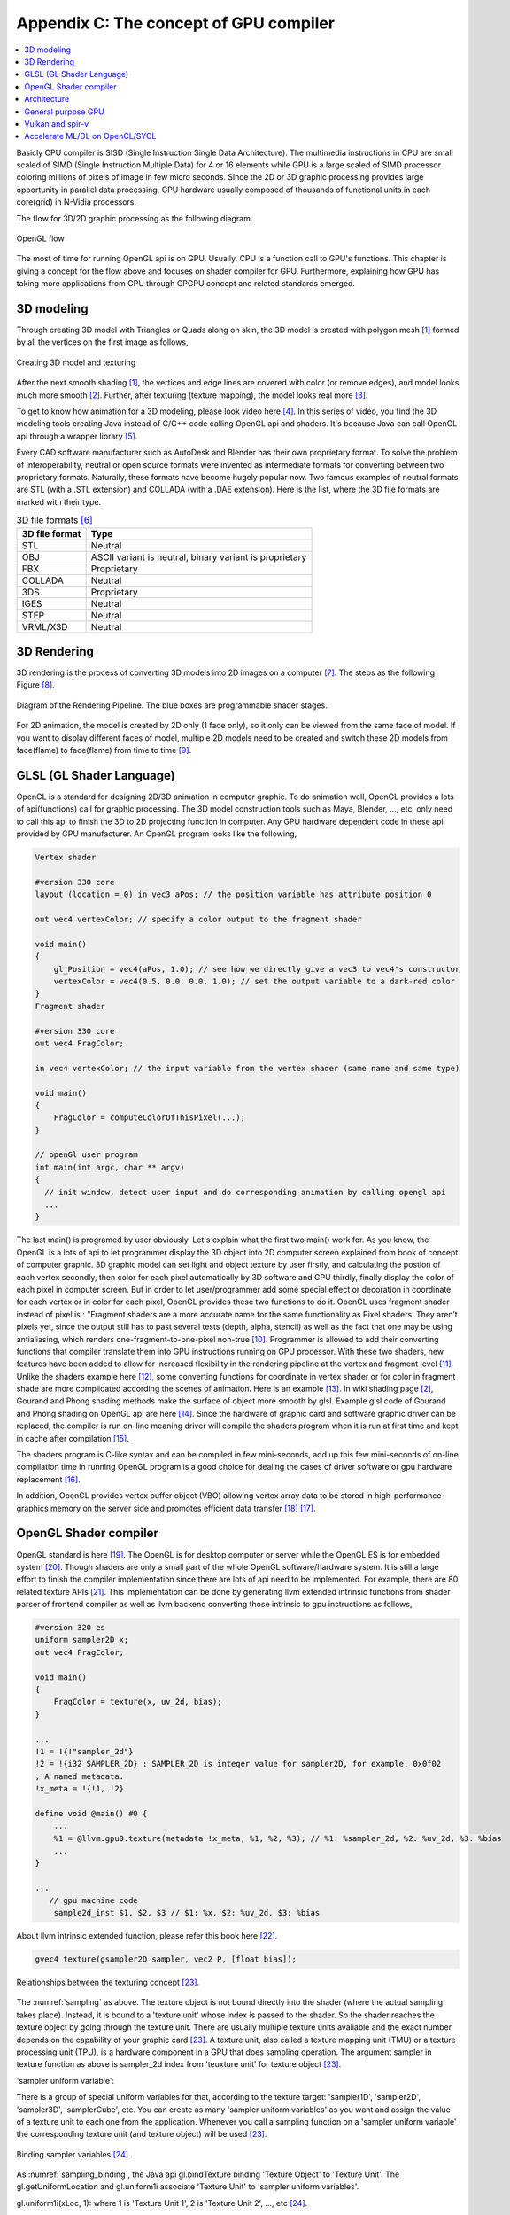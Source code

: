.. _sec-gpu:

Appendix C: The concept of GPU compiler
=======================================

.. contents::
   :local:
   :depth: 4

Basicly CPU compiler is SISD (Single Instruction Single Data Architecture). 
The multimedia instructions in CPU are small scaled of SIMD
(Single Instruction Multiple Data) for 4 or 16 elements while GPU is a large 
scaled of SIMD processor coloring millions of pixels of image in few 
micro seconds.
Since the 2D or 3D graphic processing provides large opportunity in parallel
data processing, GPU hardware usually composed of thousands
of functional units in each core(grid) in N-Vidia processors.

The flow for 3D/2D graphic processing as the following diagram.

.. _opengl_flow: 
.. figure:: ../Fig/gpu/opengl_flow.png
  :align: center
  :scale: 100 %

  OpenGL flow

The most of time for running OpenGL api is on GPU. Usually, CPU is a function 
call to GPU's functions.
This chapter is giving a concept for the flow above and focuses on shader compiler
for GPU. Furthermore, explaining how GPU has taking more applications from 
CPU through GPGPU concept and related standards emerged.


3D modeling
------------

Through creating 3D model with Triangles or Quads along on skin, the 3D model
is created with polygon mesh [#polygon]_ formed by all the vertices on the first image 
as follows,

.. _modeling1: 
.. figure:: ../Fig/gpu/modeling1.png
  :align: center
  :scale: 80 %

  Creating 3D model and texturing

After the next smooth shading [#polygon]_, the vertices and edge lines are covered 
with color (or remove edges), and model looks much more smooth [#shading]_. 
Further, after texturing (texture mapping), the model looks real more 
[#texturemapping]_.
 
To get to know how animation for a 3D modeling, please look video here [#animation1]_.
In this series of video, you find the 3D modeling tools creating Java instead of
C/C++ code calling OpenGL api and shaders. It's because Java can call OpenGL api
through a wrapper library [#joglwiki]_.

Every CAD software manufacturer such as AutoDesk and Blender has their own proprietary 
format. To solve the problem of interoperability, neutral or open source formats were 
invented as intermediate formats for converting between two proprietary formats. 
Naturally, these formats have become hugely popular now.
Two famous examples of neutral formats are STL (with a .STL extension) and COLLADA 
(with a .DAE extension). Here is the list, where the 3D file formats are marked 
with their type.

.. table:: 3D file formats [#3dfmt]_

  ==============  ==================
  3D file format  Type
  ==============  ==================
  STL             Neutral
  OBJ             ASCII variant is neutral, binary variant is proprietary
  FBX             Proprietary
  COLLADA         Neutral
  3DS             Proprietary
  IGES            Neutral
  STEP            Neutral
  VRML/X3D        Neutral
  ==============  ==================


3D Rendering
------------

3D rendering is the process of converting 3D models into 2D images on a computer 
[#3drendering_wiki]_. The steps as the following Figure [#rendering]_.

.. _rendering_pipeline1: 
.. figure:: ../Fig/gpu/rendering_pipeline.png
  :align: center
  :scale: 80 %

  Diagram of the Rendering Pipeline. The blue boxes are programmable shader stages.


For 2D animation, the model is created by 2D only (1 face only), so it only can be 
viewed from the same face of model. If you want to display different faces of model,
multiple 2D models need to be created and switch these 2D models from face(flame) to 
face(flame) from time to time [#2danimation]_.

GLSL (GL Shader Language)
-------------------------

OpenGL is a standard for designing 2D/3D animation in computer graphic.
To do animation well, OpenGL provides a lots of api(functions) call for
graphic processing. The 3D model construction tools such as Maya, Blender, ..., etc,
only need to call this api to finish the 3D to 2D projecting function in computer.
Any GPU hardware dependent code in these api provided by GPU manufacturer.
An OpenGL program looks like the following,

.. code-block:: c++

  Vertex shader
  
  #version 330 core
  layout (location = 0) in vec3 aPos; // the position variable has attribute position 0
    
  out vec4 vertexColor; // specify a color output to the fragment shader
  
  void main()
  {
      gl_Position = vec4(aPos, 1.0); // see how we directly give a vec3 to vec4's constructor
      vertexColor = vec4(0.5, 0.0, 0.0, 1.0); // set the output variable to a dark-red color
  }
  Fragment shader
  
  #version 330 core
  out vec4 FragColor;
    
  in vec4 vertexColor; // the input variable from the vertex shader (same name and same type)  
  
  void main()
  {
      FragColor = computeColorOfThisPixel(...);
  } 
  
  // openGl user program
  int main(int argc, char ** argv)
  {
    // init window, detect user input and do corresponding animation by calling opengl api
    ...
  }

The last main() is programed by user obviously. Let's explain what the first two 
main() work for. 
As you know, the OpenGL is a lots of api to let programmer display the 3D object 
into 2D computer screen explained from book of concept of computer graphic.
3D graphic model can set light and object texture by user firstly, and calculating the 
postion of each vertex secondly, then color for each pixel automatically by 3D software 
and GPU thirdly, finally display the color of each pixel in computer screen.
But in order to let user/programmer add some special effect or decoration in 
coordinate for each vertex or in color for each pixel, OpenGL provides these two 
functions to do it. 
OpenGL uses fragment shader instead of pixel is : "Fragment shaders are a more 
accurate name for the same functionality as Pixel shaders. They aren’t pixels 
yet, since the output still has to past several tests (depth, alpha, stencil) 
as well as the fact that one may be using antialiasing, which renders 
one-fragment-to-one-pixel non-true [#fragmentshader_reason]_.
Programmer is allowed to add their converting functions that compiler translate them 
into GPU instructions running on GPU processor. With these two shaders, new 
features have been added to allow for increased flexibility in the rendering 
pipeline at the vertex and fragment level [#shaderswiki]_.
Unlike the shaders example here [#shadersex]_, some converting functions 
for coordinate in vertex shader or for color in fragment shade are more 
complicated according the scenes of 
animation. Here is an example [#glsleffect]_.
In wiki shading page [#shading]_, Gourand and Phong shading methods make the
surface of object more smooth by glsl. Example glsl code of Gourand 
and Phong shading on OpenGL api are here [#smoothshadingex]_.
Since the hardware of graphic card and software graphic driver can be replaced, 
the compiler is run on-line meaning driver will compile the shaders program when 
it is run at first time and kept in cache after compilation [#on-line]_.

The shaders program is C-like syntax and can be compiled in few mini-seconds, 
add up this few mini-seconds of on-line compilation time in running OpenGL 
program is a good choice for dealing the cases of driver software or gpu 
hardware replacement [#onlinecompile]_. 

In addition, OpenGL provides vertex buffer object (VBO) allowing 
vertex array data to be stored in high-performance graphics memory on the 
server side and promotes efficient data transfer [#vbo]_ [#classorvbo]_.


OpenGL Shader compiler
-----------------------

OpenGL standard is here [#openglspec]_. The OpenGL is for desktop computer or server
while the OpenGL ES is for embedded system [#opengleswiki]_. Though shaders are only
a small part of the whole OpenGL software/hardware system. It is still a large effort 
to finish the compiler implementation since there are lots of api need to be 
implemented.
For example, there are 80 related texture APIs [#textureapi]_.
This implementation can be done by generating llvm extended intrinsic functions 
from shader parser of frontend compiler as well as llvm backend converting those intrinsic 
to gpu instructions as follows,

.. code-block:: console

  #version 320 es
  uniform sampler2D x;
  out vec4 FragColor;
  
  void main()
  {
      FragColor = texture(x, uv_2d, bias);
  }
  
  ...
  !1 = !{!"sampler_2d"}
  !2 = !{i32 SAMPLER_2D} : SAMPLER_2D is integer value for sampler2D, for example: 0x0f02
  ; A named metadata.
  !x_meta = !{!1, !2}

  define void @main() #0 {
      ...
      %1 = @llvm.gpu0.texture(metadata !x_meta, %1, %2, %3); // %1: %sampler_2d, %2: %uv_2d, %3: %bias
      ...
  }
  
  ...
     // gpu machine code
      sample2d_inst $1, $2, $3 // $1: %x, $2: %uv_2d, $3: %bias
      
About llvm intrinsic extended function, please refer this book here [#intrinsiccpu0]_.

.. code-block:: c++

  gvec4 texture(gsampler2D sampler, vec2 P, [float bias]);


.. _sampling: 
.. figure:: ../Fig/gpu/sampling_diagram.png
  :align: center
  :scale: 60 %

  Relationships between the texturing concept [#textureobject]_.

The :numref:`sampling` as above.
The texture object is not bound directly into the shader (where the actual 
sampling takes place). Instead, it is bound to a 'texture unit' whose index 
is passed to the shader. So the shader reaches the texture object by going 
through the texture unit. There are usually multiple texture units available 
and the exact number depends on the capability of your graphic card [#textureobject]_. 
A texture unit, also called a texture mapping unit (TMU) or a texture processing 
unit (TPU), is a hardware component in a GPU that does sampling operation.
The argument sampler in texture function as above is sampler_2d index from
'teuxture unit' for texture object [#textureobject]_. 

'sampler uniform variable':

There is a group of special uniform variables for that, according to the texture 
target: 'sampler1D', 'sampler2D', 'sampler3D', 'samplerCube', etc. 
You can create as many 'sampler uniform variables' as you want and assign the 
value of a texture unit to each one from the application. 
Whenever you call a sampling function on a 'sampler uniform variable' the 
corresponding texture unit (and texture object) will be used [#textureobject]_.


.. _sampling_binding: 
.. figure:: ../Fig/gpu/sampling_diagram_binding.png
  :align: center

  Binding sampler variables [#tpu]_.

As :numref:`sampling_binding`, the Java api
gl.bindTexture binding 'Texture Object' to 'Texture Unit'. 
The gl.getUniformLocation and gl.uniform1i associate 'Texture Unit' to
'sampler uniform variables'. 

gl.uniform1i(xLoc, 1): where 1 is 
'Texture Unit 1', 2 is 'Texture Unit 2', ..., etc [#tpu]_.

The following figure depicts how driver read metadata from compiled glsl obj,
OpenGL api associate 'Sample Variable' and gpu executing texture instruction.

.. _driverSamplerTable: 
.. figure:: ../Fig/gpu/driverSamplerTable.png
  :align: center

  Associating Sampler Variables and gpu executing texture instruction

Explaining the detail steps for figure above as the following.

1. In order to let the 'texture unit' binding by driver, frontend compiler must
pass the metadata of 'sampler uniform variable' (sampler_2d_var in this example) 
[#samplervar]_ to backend, and backend must 
allocate the metadata of 'sampler uniform variable' in the compiled 
binary file [#metadata]_. 

2. After gpu driver executing glsl on-line compiling,
driver read this metadata from compiled binary file and maintain a 
table of {name, SamplerType} for each 'sampler uniform variable'.

3. Api,

.. code-block:: c++

  xLoc = gl.getUniformLocation(prog, "x"); // prog: glsl program, xLoc
  
will get the location from the table for 'sampler uniform variable' x that
driver created and set the memory address xSlot to xLoc. 

SAMPLER_2D: is integer value for Sampler2D type.


4. Api,

.. code-block:: c++

  gl.uniform1i( xLoc, 1 );
  
will binding xLoc of 'sampler uniform variable' x to 
'Texture Unit 1' by writing 1 to the glsl binary metadata location of
'sampler uniform variable' x as follows,

.. code-block:: console

  {xLoc, 1} : 1 is 'Texture Unit 1', xLoc is the location(memory address) of 'sampler uniform variable' x
  
This api will set the descriptor register of gpu with this {xLoc, 1} 
information [#descriptorreg]_.
  
5. When executing the texture instructions from glsl binary file on gpu,

.. code-block:: console

  // gpu machine code
  load $1, &xSlot;
  sample2d_inst $1, $2, $3 // $1: %x, $2: %uv_2d, $3: %bias
      
the corresponding 'Texture Unit 1' on gpu will being executed through descriptor 
register of gpu {xLoc, 1} in this example since memory address xSlot includes the
value of xLoc. 

For instance, Nvidia texture instruction as follow,

.. code-block:: console

  tex.3d.v4.s32.s32  {r1,r2,r3,r4}, [tex_a, {f1,f2,f3,f4}];

Where tex_a is the texture memory address for 'sampler uniform variable' x,
and the pixel of coordinates (x,y,z) is given by (f1,f2,f3) user input.
The f4 is skipped for 3D texture.

Above tex.3d texture instruction load the calculated color of pixel (x,y.z) from 
texture image into GPRs (r1,r2,r3,r4)=(R,G,B,A). 
And fragment shader can re-calculate the color of this pixel with the color of
this pixel at texture image [#ptxtex]_. 

If it is 1d texture instruction, the tex.1d as follows,

.. code-block:: console

  tex.1d.v4.s32.f32  {r1,r2,r3,r4}, [tex_a, {f1}];

Since 'Texture Unit' is limited hardware accelerator on gpu, OpenGL
providing api to user program for binding 'Texture Unit' to 'Sampler Variables'.
As a result, user program is allowed doing load balance in using 'Texture Unit'
through OpenGL api without recompiling glsl. 
Fast texture sampling is one of the key requirements for good GPU performance 
[#tpu]_.

In addition to api for binding texture, OpenGL provides glTexParameteri api to
do Texture Wrapping [#texturewrapper]_. 
Furthmore the texture instruction for some gpu may including S# T# values in operands.
Same with associating 'Sampler Variables' to 'Texture Unit', S# and T# are
location of memory associated to Texture Wrapping descriptor registers allowing 
user program to change Wrapping option without re-compiling glsl.

Even glsl frontend compiler always expanding function call into inline function 
as well as llvm intrinsic extended function providing an easy way to do code 
generation through llvm td (Target Description) file written, 
GPU backend compiler is still a little complex than CPU backend. 
(But when considering the effort in frontend compier such as clang, or other 
toolchain such
as linker and gdb/lldb, of course, CPU compiler is not easier than
GPU compiler.)

Here is the software stack of 3D graphic system for OpenGL in linux [#mesawiki]_.
And mesa open source website is here [#mesa]_.

Architecture
------------

The leading GPU architecture of Nvidia's gpu is as the following 
figures.

.. _grid: 
.. figure:: ../Fig/gpu/grid.png
  :align: center
  :scale: 100 %

  core(grid) in Nvidia gpu (figure from book [#Quantitative-grid]_)
 
.. _simd-processors: 
.. figure:: ../Fig/gpu/SIMD-processors.png
  :align: center
  :scale: 100 %

  SIMD processors (figure from book [#Quantitative-simd-processors]_)

.. _threadslanes: 
.. figure:: ../Fig/gpu/threads-lanes.png
  :align: center
  :scale: 100 %

  threads and lanes in gpu (figure from book [#Quantitative-threads-lanes]_)
  
  
.. _gpu-mem: 
.. figure:: ../Fig/gpu/memory.png
  :align: center
  :scale: 80 %

  core(grid) in Nvidia's gpu (figure from book [#Quantitative-gpu-mem]_)


General purpose GPU
--------------------

Since GLSL shaders provide a general way for writing C code in them, if applying
a software frame work instead of OpenGL api, then the system can run some data
parallel computation on GPU for speeding up and even get CPU and GPU executing 
simultaneously. Furthmore, any language that allows the code running on the CPU to poll 
a GPU shader for return values, can create a GPGPU framework [#gpgpuwiki]_.
The following is a CUDA example to run large data in array on GPU [#cudaex]_ 
as follows,

.. code-block:: c++

  __global__
  void saxpy(int n, float a, float * x, float * y)
  {
    int i = blockIdx.x*blockDim.x + threadIdx.x;
    if (i < n) y[i] = a*x[i] + y[i];
  }
  
  int main(void)
  {
    ...
    cudaMemcpy(d_x, x, N*sizeof(float), cudaMemcpyHostToDevice);
    cudaMemcpy(d_y, y, N*sizeof(float), cudaMemcpyHostToDevice);
    ...
    cudaMemcpy(y, d_y, N*sizeof(float), cudaMemcpyDeviceToHost);
    ...
  }

In the programming example saxpy() above,

- blockIdx is index of ThreadBlock

- threadIdx is index of SIMD Thread

- blockDim is the number of total Thread Blocks in a Grid


Mapping the previous section HW to the example code as the following,

- Grid is Vectorizable Loop [#Quantitative-gpu-griddef]_.

- Each multithreaded SIMD Processor is assigned 512 elements of the vectors to work on.
  As :numref:`grid`: The hardware Thread Block Scheduler assigns Thread Blocks to 
  multithreaded SIMD Processors. Thread Block <-> SIMD Processor. In this 8192 elements
  of matrix multiplication A[] = B[] * C[] example, Warp is the 512 elements of 
  matrix mutiplication.
  If another 512 elements of matrix addition F[] = D[] + E[] assigned in the same 
  Thread Block, then another Warp for it. Warp has it's own
  PC and TLR (Thread Level Registers). Warp may map to
  one whole function or part of function. Assume these two matrix mutiplication and 
  addition instructions come from the same function. Compiler and run time may assign
  them to the same Warp or different Warps [#Quantitative-gpu-warp]_.

- SIMD Processors are full processors with separate PCs and are programmed using
  threads [#Quantitative-gpu-threadblock]_. 
  As :numref:`simd-processors`, it assigns 16 Thread blocks to 16 SIMD Processors.
  
- As :numref:`grid`, 
  the maximum number of SIMD Threads that can execute simultaneously per Thread Block 
  (SIMD Processor) is 32 for the later Fermi-generation GPUs.
  Each SIMD Thread has 32 elements run as :numref:`threadslanes` on 
  16 SIMD lanes (number of functional units just same
  as in vector processor). So it takes 2 clock cycles to complete [#lanes]_.

- As the following code.
  Thread Block 0 has 16 threads and each thread (warp) has it's own PC. The The 
  SIMD Thread Scheduler select threads to run as :numref:`grid`.

.. code-block:: c++

  Thread Block 0:
    int i = blockIdx.x*blockDim.x + threadIdx.x;
    if (i < n) y[i] = a*x[i] + y[i];

    y[0..31] = a*x[0..31] + y[0..31]; // thread 0, (0..31) run in one or few SIMD instructions
    y[32..63] = a*x[32..63] + y[32..63]; // thread 1, (32..63) 
    ...
    y[480..511] = a*x[480..511] + y[480..511]; thread 15, (480..511)

  Thread Block 1:
    y[512..543] = a*x[512..543] + y[512..543]; // thread 0, i0:(512..543)
    ...

- Each thread handle 32 elements computing, assuming 4 registers for 1 element,
  then there are 4*32 Thread 
  Level Registers in a thread to support the SIMT computing.

- Each Thread Block (Core/Warp) has 16 threads, so there are 16 * Registers of 
  Thread in a Core.

The main() run on CPU while the saxpy() run on GPU. Through 
cudaMemcpyHostToDevice and cudaMemcpyDeviceToHost, CPU can pass data in x and in y 
array to GPU and get result from GPU to y array. 
Since both of these memory transfers trigger the DMA functions without CPU operation,
it mays speed up by running both CPU/GPU with their data in their own cache 
repectively.
After DMA memcpy from cpu's memory to gpu's, gpu operate the whole loop of matrix 
operation for "y[] = a*x[]+y[];"
instructions with one Grid. Furthermore liking vector processor, gpu provides
Vector Mask Registers to Handling IF Statements in Vector Loops as the following 
code [#VMR]_,

.. code:: text

  for(i=0;i<64; i=i+1)
    if (X[i] != 0)
      X[i] = X[i] – Y[i];


.. code:: asm

  LV V1,Rx         ;load vector X into V1
  LV V2,Ry         ;load vector Y
  L.D F0,#0        ;load FP zero into F0
  SNEVS.D V1,F0    ;sets VM(i) to 1 if V1(i)!=F0
  SUBVV.D V1,V1,V2 ;subtract under vector mask 
  SV V1,Rx         ;store the result in X


GPU has smaller L1 cache than cpu for each core.
DMA memcpy map the data in cpu memory to each l1 cache of core on gpu memory.
Many gpu provides operations scatter and gather to access DRAM data for stream 
processing [#Quantitative-gpu-sparse-matrix]_ [#gpgpuwiki]_ [#shadingl1]_.

When the GPU function is dense computation in array such as MPEG4 encoder or
deep learning for tuning weights, it mays get much speed up [#mpeg4speedup]_. 
However when GPU function is matrix addition and CPU will idle for waiting 
GPU's result. It mays slow down than doing matrix addition by CPU only.
Arithmetic intensity is defined as the number of operations performed per word of 
memory transferred. It is important for GPGPU applications to have high arithmetic 
intensity else the memory access latency will limit computational speedup 
[#gpgpuwiki]_. 

Wiki here [#gpuspeedup]_ includes speedup applications for gpu as follows:

General Purpose Computing on GPU, has found its way into fields as diverse as 
machine learning, oil exploration, scientific image processing, linear algebra,
statistics, 3D reconstruction and even stock options pricing determination.
In addition, section "GPU accelerated video decoding and encoding" for video 
compressing [#gpuspeedup]_ gives the more applications for GPU acceleration.


.. table:: The differences for speedup in architecture of CPU and GPU

  ============  ========================  =========
  Item          CPU                       GPU
  ============  ========================  =========
  Application   Non-data parallel         Data parallel
  Architecture  SISD, small vector        Large SIMD
  Cache         Smaller and faster        Larger and slower
  ILP           Pipeline                  Pipeline
   -            Superscalar, SMT          SIMT
   -            Super-pipeline
  Branch        Conditional-instructions  Mask & conditional-instructions
  ============  ========================  =========
                             


Vulkan and spir-v
-----------------

Though OpenGL api existed in higher level with many advantages from sections
above, sometimes it cannot compete in efficience with direct3D providing 
lower levels api for operating memory by user program [#vulkanapiwiki]_. 
Vulkan api is lower level's C/C++ api to fill the gap allowing user program to 
do these things in OpenGL to compete against Microsoft direct3D. 
Here is an example [#vulkanex]_. Meanwhile glsl is C-like language. The vulkan 
infrastructure provides tool, glslangValidator [#spirvtoolchain]_, to compile 
glsl into an Intermediate Representation 
Form (IR) called spir-v off-line. 
As a result, it saves part of compilation time from glsl to gpu instructions 
on-line
since spir-v is an IR of level closing to llvm IR [#spirvwiki]_. 
In addition, vulkan api reduces gpu drivers efforts in optimization and code 
generation [#vulkanapiwiki]_. These standards provide user programmer option to 
using vulkan/spir-v instead of OpenGL/glsl, and allow them pre-compiling glsl 
into spir-v off-line to saving part of on-line compilation time.

With vulkan and spir-v standard, the gpu can be used in OpenCL for Parallel 
Programming of Heterogeneous Systems [#opencl]_ [#computekernelwiki]_.
Similar with Cuda, a OpenCL example for fast Fourier transform (FFT) is here 
[#openclexfft]_.
Once OpenCL grows into a popular standard when more computer languages or 
framework supporting OpenCL language, GPU will take more jobs from CPU 
[#opencl-wiki-supported-lang]_.

Now, you find llvm IR expanding from cpu to gpu becoming influentially more and
more. And actually, llvm IR expanding from version 3.1 util now as I can feel.


Accelerate ML/DL on OpenCL/SYCL
-------------------------------

.. _opengl_ml_graph: 
.. figure:: ../Fig/gpu/opencl_ml_graph.png
  :align: center
  :scale: 50 %

  Implement ML graph scheduler both on compiler and runtime


As above figure, the Device of GPU or CPU+NPU is able to run the whole ML graph. 
However if the Device has NPU only, then the CPU operation such as Avg-Pool
has to run on Host side which add communication cost between Host and Device.
 
In order to run ML (Machine Learning) efficiently, all platforms for ML on 
GPU/NPU implement scheduling SW both on graph compiler and runtime. 
If OpenCL can extend to support ML graph, then graph compiler such as TVM or 
Runtime from Open Source has chance to leverage the effort of scheduling SW from 
programmers [#paper-graph-on-opencl]_. Cuda graph is an idea  like this 
[#cuda-graph-blog]_ [#cuda-graph-pytorch]_ .


.. [#polygon] https://www.quora.com/Which-one-is-better-for-3D-modeling-Quads-or-Tris


.. [#shading] https://en.wikipedia.org/wiki/Shading

.. [#texturemapping] https://en.wikipedia.org/wiki/Texture_mapping

.. [#animation1] https://www.youtube.com/watch?v=f3Cr8Yx3GGA

.. [#joglwiki] https://en.wikipedia.org/wiki/Java_OpenGL

.. [#3dfmt] https://all3dp.com/3d-file-format-3d-files-3d-printer-3d-cad-vrml-stl-obj/


.. [#3drendering_wiki] https://en.wikipedia.org/wiki/3D_rendering

.. [#rendering] https://www.khronos.org/opengl/wiki/Rendering_Pipeline_Overview

.. [#2danimation] https://tw.video.search.yahoo.com/search/video?fr=yfp-search-sb&p=2d+animation#id=12&vid=46be09edf57b960ae79e9cd077eea1ea&action=view


.. [#fragmentshader_reason] https://community.khronos.org/t/pixel-vs-fragment-shader/52838

.. [#shaderswiki] https://en.m.wikipedia.org/wiki/OpenGL_Shading_Language

.. [#shadersex] https://learnopengl.com/Getting-started/Shaders

.. [#glsleffect] https://www.youtube.com/watch?v=LyoSSoYyfVU at 5:25 from beginning: combine different textures.

.. [#smoothshadingex] https://github.com/ruange/Gouraud-Shading-and-Phong-Shading

.. [#on-line] Compiler and interpreter: (https://www.guru99.com/difference-compiler-vs-interpreter.html). AOT compiler: compiles before running; JIT compiler: compiles while running; interpreter: runs (reference https://softwareengineering.stackexchange.com/questions/246094/understanding-the-differences-traditional-interpreter-jit-compiler-jit-interp). Both online and offline compiler are AOT compiler. User call OpenGL api to run their program and the driver call call online compiler to compile user's shaders without user compiling their shader before running their program. When user run a CPU program of C language, he must compile C program before running the program. This is offline compiler.

.. [#onlinecompile] https://community.khronos.org/t/offline-glsl-compilation/61784

.. [#classorvbo] If your models will be rigid, meaning you will not change each vertex individually, and you will render many frames with the same model, you will achieve the best performance not by storing the models in your class, but in vertex buffer objects (VBOs) https://gamedev.stackexchange.com/questions/19560/what-is-the-best-way-to-store-meshes-or-3d-models-in-a-class

.. [#vbo] http://www.songho.ca/opengl/gl_vbo.html


.. [#openglspec] https://www.khronos.org/registry/OpenGL-Refpages/

.. [#opengleswiki] https://en.wikipedia.org/wiki/OpenGL_ES

.. [#textureapi] All the api listed in section 8.9 of https://www.khronos.org/registry/OpenGL/specs/es/3.2/GLSL_ES_Specification_3.20.html#texture-functions

.. [#intrinsiccpu0] http://jonathan2251.github.io/lbd/funccall.html#add-specific-backend-intrinsic-function

.. [#textureobject] http://ogldev.atspace.co.uk/www/tutorial16/tutorial16.html

.. [#tpu] http://math.hws.edu/graphicsbook/c6/s4.html

.. [#metadata] This can be done by llvm metadata. http://llvm.org/docs/LangRef.html#namedmetadatastructure http://llvm.org/docs/LangRef.html#metadata

.. [#ptxtex] page 84: tex instruction, p24: texture memory https://www.nvidia.com/content/CUDA-ptx_isa_1.4.pdf

.. [#samplervar] The type of 'sampler uniform variable' called "sampler variables". http://math.hws.edu/graphicsbook/c6/s4.html

.. [#descriptorreg] When performing a texture fetch, the addresses to read pixel data from are computed by reading the GPRs that hold the texture descriptor and the GPRs that hold the texture coordinates. It's mostly just general purpose memory fetching. https://www.gamedev.net/forums/topic/681503-texture-units/ 

.. [#texturewrapper] https://learnopengl.com/Getting-started/Textures

.. [#mesawiki] https://en.wikipedia.org/wiki/Mesa_(computer_graphics)

.. [#mesa] https://www.mesa3d.org/


.. [#Quantitative-grid] Book Figure 4.13 of Computer Architecture: A Quantitative Approach 5th edition (The
       Morgan Kaufmann Series in Computer Architecture and Design)

.. [#Quantitative-simd-processors] Book Figure 4.15 of Computer Architecture: A Quantitative Approach 5th edition (The
       Morgan Kaufmann Series in Computer Architecture and Design)

.. [#Quantitative-threads-lanes] The SIMD Thread Scheduler includes a scoreboard that lets it know which threads of SIMD instructions are ready to run, and then it sends them off to a dispatch unit to be run on the multithreaded SIMD Processor. It is identical to a hardware thread scheduler in a traditional multithreaded processor (see Chapter 3), just that it is scheduling threads of SIMD instructions. Thus, GPU hardware has two levels of hardware schedulers: (1) the Thread Block Scheduler that assigns Thread Blocks (bodies of vectorized loops) to multi- threaded SIMD Processors, which ensures that thread blocks are assigned to the processors whose local memories have the corresponding data, and (2) the SIMD Thread Scheduler within a SIMD Processor, which schedules when threads of SIMD instructions should run. 
       Book Figure 4.14 of Computer Architecture: A Quantitative Approach 5th edition (The
       Morgan Kaufmann Series in Computer Architecture and Design) 

.. [#Quantitative-gpu-mem] Book Figure 4.17 of Computer Architecture: A Quantitative Approach 5th edition (The
       Morgan Kaufmann Series in Computer Architecture and Design)

.. [#Quantitative-gpu-griddef] Book Figure 4.12 of Computer Architecture: A Quantitative Approach 5th edition (The
       Morgan Kaufmann Series in Computer Architecture and Design)

.. [#Quantitative-gpu-warp] Book Figure 4.14 and 4.24 of Computer Architecture: A Quantitative Approach 5th edition (The
       Morgan Kaufmann Series in Computer Architecture and Design)

.. [#Quantitative-gpu-threadblock] search these words from section 4.4 of A Quantitative Approach 5th edition (The
       Morgan Kaufmann Series in Computer Architecture and Design)
       
.. [#lanes] "With Fermi, each 32-wide thread of SIMD instructions is mapped to 16 physical SIMD Lanes, so each SIMD instruction in a thread of SIMD instructions takes two clock cycles to complete" search these words from Page 296 of Computer Architecture: A Quantitative Approach 5th edition (The
       Morgan Kaufmann Series in Computer Architecture and Design).
       

.. [#gpgpuwiki] https://en.wikipedia.org/wiki/General-purpose_computing_on_graphics_processing_units

.. [#cudaex] https://devblogs.nvidia.com/easy-introduction-cuda-c-and-c/

.. [#VMR] subsection Vector Mask Registers: Handling IF Statements in Vector Loops of Computer Architecture: A Quantitative Approach 5th edition (The
       Morgan Kaufmann Series in Computer Architecture and Design)

.. [#Quantitative-gpu-sparse-matrix] Reference "Gather-Scatter: Handling Sparse Matrices in Vector Architectures": section 4.2 Vector Architecture of A Quantitative Approach 5th edition (The
       Morgan Kaufmann Series in Computer Architecture and Design)

.. [#shadingl1] The whole chip shares a single L2 cache, but the different units will have individual L1 caches. https://computergraphics.stackexchange.com/questions/355/how-does-texture-cache-work-considering-multiple-shader-units

.. [#mpeg4speedup] https://www.manchestervideo.com/2016/06/11/speed-h-264-encoding-budget-gpu/

.. [#gpuspeedup] https://en.wikipedia.org/wiki/Graphics_processing_unit

.. [#vulkanapiwiki] Vulkan offers lower overhead, more direct control over the GPU, and lower CPU usage... By allowing shader pre-compilation, application initialization speed is improved... A Vulkan driver only needs to do GPU specific optimization and code generation, resulting in easier driver maintenance... https://en.wikipedia.org/wiki/Vulkan https://en.wikipedia.org/wiki/Vulkan#OpenGL_vs._Vulkan

.. [#vulkanex] https://github.com/SaschaWillems/Vulkan/blob/master/examples/triangle/triangle.cpp

.. [#spirvtoolchain] glslangValidator is the tool used to compile GLSL shaders into SPIR-V, Vulkan's shader format. https://vulkan.lunarg.com/doc/sdk/latest/windows/spirv_toolchain.html

.. [#spirvwiki] SPIR 2.0: LLVM IR version 3.4. SPIR-V 1.X: 100% Khronos defined Round-trip lossless conversion to llvm.  https://en.wikipedia.org/wiki/Standard_Portable_Intermediate_Representation

.. [#opencl] https://www.khronos.org/opencl/

.. [#computekernelwiki] https://en.wikipedia.org/wiki/Compute_kernel

.. [#openclexfft] https://en.wikipedia.org/wiki/OpenCL

.. [#opencl-wiki-supported-lang] The OpenCL standard defines host APIs for C and C++; third-party APIs exist for other programming languages and platforms such as Python,[15] Java, Perl[15] and .NET.[11]:15 https://en.wikipedia.org/wiki/OpenCL

.. [#paper-graph-on-opencl] https://easychair.org/publications/preprint/GjhX

.. [#cuda-graph-blog] https://developer.nvidia.com/blog/cuda-graphs/

.. [#cuda-graph-pytorch] https://pytorch.org/blog/accelerating-pytorch-with-cuda-graphs/
